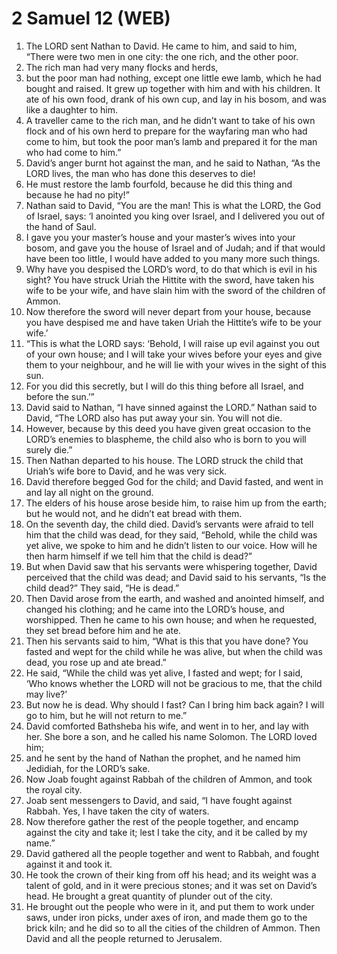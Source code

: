* 2 Samuel 12 (WEB)
:PROPERTIES:
:ID: WEB/10-2SA12
:END:

1. The LORD sent Nathan to David. He came to him, and said to him, “There were two men in one city: the one rich, and the other poor.
2. The rich man had very many flocks and herds,
3. but the poor man had nothing, except one little ewe lamb, which he had bought and raised. It grew up together with him and with his children. It ate of his own food, drank of his own cup, and lay in his bosom, and was like a daughter to him.
4. A traveller came to the rich man, and he didn’t want to take of his own flock and of his own herd to prepare for the wayfaring man who had come to him, but took the poor man’s lamb and prepared it for the man who had come to him.”
5. David’s anger burnt hot against the man, and he said to Nathan, “As the LORD lives, the man who has done this deserves to die!
6. He must restore the lamb fourfold, because he did this thing and because he had no pity!”
7. Nathan said to David, “You are the man! This is what the LORD, the God of Israel, says: ‘I anointed you king over Israel, and I delivered you out of the hand of Saul.
8. I gave you your master’s house and your master’s wives into your bosom, and gave you the house of Israel and of Judah; and if that would have been too little, I would have added to you many more such things.
9. Why have you despised the LORD’s word, to do that which is evil in his sight? You have struck Uriah the Hittite with the sword, have taken his wife to be your wife, and have slain him with the sword of the children of Ammon.
10. Now therefore the sword will never depart from your house, because you have despised me and have taken Uriah the Hittite’s wife to be your wife.’
11. “This is what the LORD says: ‘Behold, I will raise up evil against you out of your own house; and I will take your wives before your eyes and give them to your neighbour, and he will lie with your wives in the sight of this sun.
12. For you did this secretly, but I will do this thing before all Israel, and before the sun.’”
13. David said to Nathan, “I have sinned against the LORD.” Nathan said to David, “The LORD also has put away your sin. You will not die.
14. However, because by this deed you have given great occasion to the LORD’s enemies to blaspheme, the child also who is born to you will surely die.”
15. Then Nathan departed to his house. The LORD struck the child that Uriah’s wife bore to David, and he was very sick.
16. David therefore begged God for the child; and David fasted, and went in and lay all night on the ground.
17. The elders of his house arose beside him, to raise him up from the earth; but he would not, and he didn’t eat bread with them.
18. On the seventh day, the child died. David’s servants were afraid to tell him that the child was dead, for they said, “Behold, while the child was yet alive, we spoke to him and he didn’t listen to our voice. How will he then harm himself if we tell him that the child is dead?”
19. But when David saw that his servants were whispering together, David perceived that the child was dead; and David said to his servants, “Is the child dead?” They said, “He is dead.”
20. Then David arose from the earth, and washed and anointed himself, and changed his clothing; and he came into the LORD’s house, and worshipped. Then he came to his own house; and when he requested, they set bread before him and he ate.
21. Then his servants said to him, “What is this that you have done? You fasted and wept for the child while he was alive, but when the child was dead, you rose up and ate bread.”
22. He said, “While the child was yet alive, I fasted and wept; for I said, ‘Who knows whether the LORD will not be gracious to me, that the child may live?’
23. But now he is dead. Why should I fast? Can I bring him back again? I will go to him, but he will not return to me.”
24. David comforted Bathsheba his wife, and went in to her, and lay with her. She bore a son, and he called his name Solomon. The LORD loved him;
25. and he sent by the hand of Nathan the prophet, and he named him Jedidiah, for the LORD’s sake.
26. Now Joab fought against Rabbah of the children of Ammon, and took the royal city.
27. Joab sent messengers to David, and said, “I have fought against Rabbah. Yes, I have taken the city of waters.
28. Now therefore gather the rest of the people together, and encamp against the city and take it; lest I take the city, and it be called by my name.”
29. David gathered all the people together and went to Rabbah, and fought against it and took it.
30. He took the crown of their king from off his head; and its weight was a talent of gold, and in it were precious stones; and it was set on David’s head. He brought a great quantity of plunder out of the city.
31. He brought out the people who were in it, and put them to work under saws, under iron picks, under axes of iron, and made them go to the brick kiln; and he did so to all the cities of the children of Ammon. Then David and all the people returned to Jerusalem.
